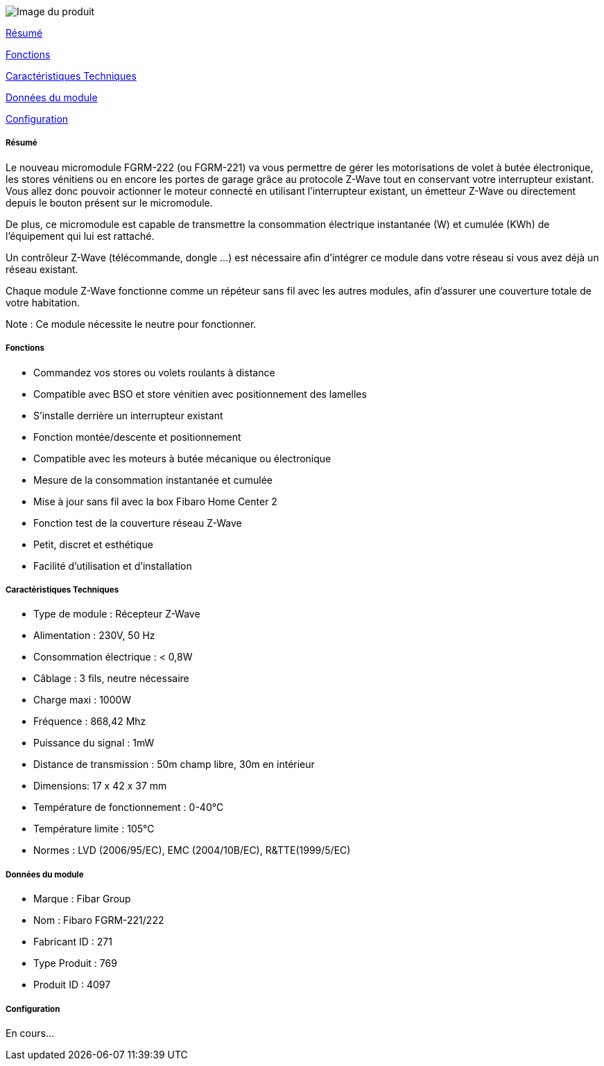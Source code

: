 image::../images/fibaro.fgrm221.jpg[Image du produit]

<<resume, Résumé>>

<<fonctions, Fonctions>>

<<technique, Caractéristiques Techniques>>

<<donnees,  Données du module>>

<<configuration,  Configuration>>


[[resume]]
===== Résumé
Le nouveau micromodule FGRM-222 (ou FGRM-221) va vous permettre de gérer les motorisations de volet à butée électronique, les stores vénitiens ou en encore les portes de garage grâce au protocole Z-Wave tout en conservant votre interrupteur existant. Vous allez donc pouvoir actionner le moteur connecté en utilisant l'interrupteur existant, un émetteur Z-Wave ou directement depuis le bouton présent sur le micromodule.

De plus, ce micromodule est capable de transmettre la consommation électrique instantanée (W) et cumulée (KWh) de l'équipement qui lui est rattaché.  

Un contrôleur Z-Wave (télécommande, dongle ...) est nécessaire afin d'intégrer ce module dans votre réseau si vous avez déjà un réseau existant.

Chaque module Z-Wave fonctionne comme un répéteur sans fil avec les autres modules, afin d'assurer une couverture totale de votre habitation.

Note : Ce module nécessite le neutre pour fonctionner. 

[[fonctions]]
===== Fonctions
* Commandez vos stores ou volets roulants à distance
* Compatible avec BSO et store vénitien avec positionnement des lamelles
* S'installe derrière un interrupteur existant
* Fonction montée/descente et positionnement
* Compatible avec les moteurs à butée mécanique ou électronique
* Mesure de la consommation instantanée et cumulée
* Mise à jour sans fil avec la box Fibaro Home Center 2
* Fonction test de la couverture réseau Z-Wave
* Petit, discret et esthétique
* Facilité d'utilisation et d'installation

[[technique]]
===== Caractéristiques Techniques
* Type de module : Récepteur Z-Wave
* Alimentation : 230V, 50 Hz
* Consommation électrique : < 0,8W 
* Câblage : 3 fils, neutre nécessaire
* Charge maxi : 1000W
* Fréquence : 868,42 Mhz
* Puissance du signal : 1mW 
* Distance de transmission : 50m champ libre, 30m en intérieur 
* Dimensions: 17 x 42 x 37 mm
* Température de fonctionnement : 0-40°C
* Température limite : 105°C
* Normes : LVD (2006/95/EC), EMC (2004/10B/EC), R&TTE(1999/5/EC)

[[donnees]]
===== Données du module
* Marque : Fibar Group
* Nom : Fibaro FGRM-221/222
* Fabricant ID : 271
* Type Produit : 769
* Produit ID : 4097 

[[configuration]]
===== Configuration

En cours...
